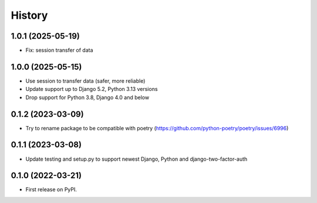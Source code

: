 .. :changelog:

History
-------

1.0.1 (2025-05-19)
++++++++++++++++++

* Fix: session transfer of data

1.0.0 (2025-05-15)
++++++++++++++++++

* Use session to transfer data (safer, more reliable)
* Update support up to Django 5.2, Python 3.13 versions
* Drop support for Python 3.8, Django 4.0 and below

0.1.2 (2023-03-09)
++++++++++++++++++

* Try to rename package to be compatible with poetry (https://github.com/python-poetry/poetry/issues/6996)

0.1.1 (2023-03-08)
++++++++++++++++++

* Update testing and setup.py to support newest Django, Python and django-two-factor-auth

0.1.0 (2022-03-21)
++++++++++++++++++

* First release on PyPI.

